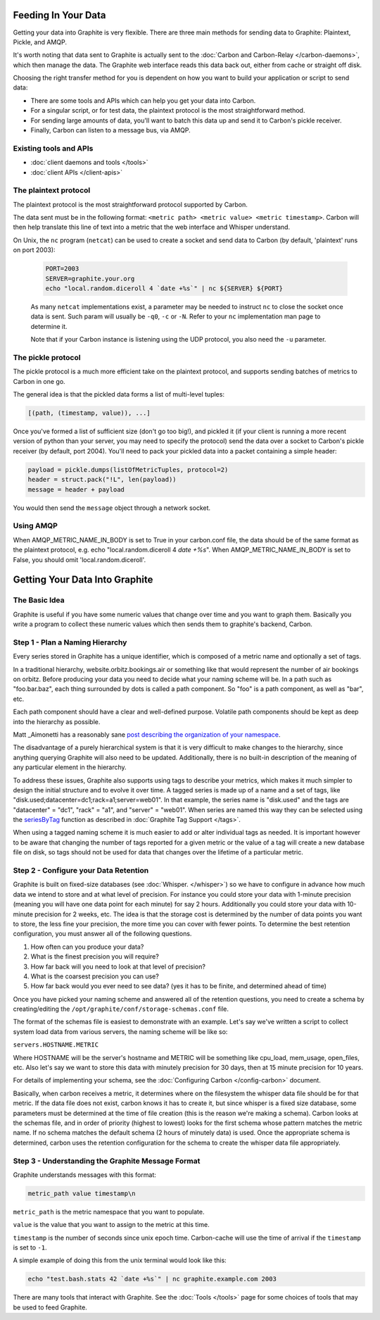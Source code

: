 Feeding In Your Data
====================
Getting your data into Graphite is very flexible. There are three main methods for sending data to Graphite: Plaintext, Pickle, and AMQP.

It's worth noting that data sent to Graphite is actually sent to the :doc:`Carbon and Carbon-Relay </carbon-daemons>`, which then manage the data. The Graphite web interface reads this data back out, either from cache or straight off disk.

Choosing the right transfer method for you is dependent on how you want to build your application or script to send data:

* There are some tools and APIs which can help you get your data into Carbon.

* For a singular script, or for test data, the plaintext protocol is the most straightforward method.

* For sending large amounts of data, you'll want to batch this data up and send it to Carbon's pickle receiver.

* Finally, Carbon can listen to a message bus, via AMQP.


Existing tools and APIs
-----------------------
* :doc:`client daemons and tools </tools>`
* :doc:`client APIs </client-apis>`


The plaintext protocol
----------------------
The plaintext protocol is the most straightforward protocol supported by Carbon.

The data sent must be in the following format: ``<metric path> <metric value> <metric timestamp>``. Carbon will then help translate this line of text into a metric that the web interface and Whisper understand.

On Unix, the ``nc`` program (``netcat``) can be used to create a socket and send data to Carbon (by default, 'plaintext' runs on port 2003):

  .. code-block:: none

   PORT=2003
   SERVER=graphite.your.org
   echo "local.random.diceroll 4 `date +%s`" | nc ${SERVER} ${PORT}
  
  As many ``netcat`` implementations exist, a parameter may be needed to instruct ``nc`` to close the socket once data is sent. Such param will usually be ``-q0``, ``-c`` or ``-N``. Refer to your ``nc`` implementation man page to determine it.
  
  Note that if your Carbon instance is listening using the UDP protocol, you also need the ``-u`` parameter.

The pickle protocol
-------------------
The pickle protocol is a much more efficient take on the plaintext protocol, and supports sending batches of metrics to Carbon in one go.

The general idea is that the pickled data forms a list of multi-level tuples:

.. code-block:: none

 [(path, (timestamp, value)), ...]

Once you've formed a list of sufficient size (don't go too big!), and pickled it (if your client is running a more recent version of python than your server, you may need to specify the protocol) send the data over a socket to Carbon's pickle receiver (by default, port 2004). You'll need to pack your pickled data into a packet containing a simple header:

.. code-block:: python

 payload = pickle.dumps(listOfMetricTuples, protocol=2)
 header = struct.pack("!L", len(payload))
 message = header + payload

You would then send the ``message`` object through a network socket.


Using AMQP
----------
When AMQP_METRIC_NAME_IN_BODY is set to True in your carbon.conf file, the data should be of the same format as the plaintext protocol, e.g. echo "local.random.diceroll 4 `date +%s`".
When AMQP_METRIC_NAME_IN_BODY is set to False, you should omit 'local.random.diceroll'.


Getting Your Data Into Graphite
===============================


The Basic Idea
--------------

Graphite is useful if you have some numeric values that change over time and you want to graph them. Basically you write a program to collect these numeric values which then sends them to graphite's backend, Carbon.


Step 1 - Plan a Naming Hierarchy
--------------------------------

Every series stored in Graphite has a unique identifier, which is composed of a metric name and optionally a set of tags.

In a traditional hierarchy, website.orbitz.bookings.air or something like that would represent the number of air bookings on orbitz. Before producing your data you need to decide what your naming scheme will be.  In a path such as "foo.bar.baz", each thing surrounded by dots is called a path component. So "foo" is a path component, as well as "bar", etc.

Each path component should have a clear and well-defined purpose.  Volatile path components should be kept as deep into the hierarchy as possible.

Matt _Aimonetti has a reasonably sane `post describing the organization of your namespace`__.

.. _Aimonetti: http://matt.aimonetti.net/posts/2013/06/26/practical-guide-to-graphite-monitoring/

__ Aimonetti_

The disadvantage of a purely hierarchical system is that it is very difficult to make changes to the hierarchy, since anything querying Graphite will also need to be updated.  Additionally, there is no built-in description of the meaning of any particular element in the hierarchy.

To address these issues, Graphite also supports using tags to describe your metrics, which makes it much simpler to design the initial structure and to evolve it over time.  A tagged series is made up of a name and a set of tags, like "disk.used;datacenter=dc1;rack=a1;server=web01".  In that example, the series name is "disk.used" and the tags are "datacenter" = "dc1", "rack" = "a1", and "server" = "web01".  When series are named this way they can be selected using the `seriesByTag <functions.html#graphite.render.functions.seriesByTag>`_ function as described in :doc:`Graphite Tag Support </tags>`.

When using a tagged naming scheme it is much easier to add or alter individual tags as needed.  It is important however to be aware that changing the number of tags reported for a given metric or the value of a tag will create a new database file on disk, so tags should not be used for data that changes over the lifetime of a particular metric.


Step 2 - Configure your Data Retention
--------------------------------------

Graphite is built on fixed-size databases (see :doc:`Whisper. </whisper>`) so we have to configure in advance how much data we intend to store and at what level of precision. For instance you could store your data with 1-minute precision (meaning you will have one data point for each minute) for say 2 hours. Additionally you could store your data with 10-minute precision for 2 weeks, etc. The idea is that the storage cost is determined by the number of data points you want to store, the less fine your precision, the more time you can cover with fewer points.
To determine the best retention configuration, you must answer all of the following questions.

1. How often can you produce your data?
2. What is the finest precision you will require?
3. How far back will you need to look at that level of precision?
4. What is the coarsest precision you can use?
5. How far back would you ever need to see data? (yes it has to be finite, and determined ahead of time)

Once you have picked your naming scheme and answered all of the retention questions, you need to create a schema by creating/editing the ``/opt/graphite/conf/storage-schemas.conf`` file.

The format of the schemas file is easiest to demonstrate with an example. Let's say we've written a script to collect system load data from various servers, the naming scheme will be like so:

``servers.HOSTNAME.METRIC``

Where HOSTNAME will be the server's hostname and METRIC will be something like cpu_load, mem_usage, open_files, etc. Also let's say we want to store this data with minutely precision for 30 days, then at 15 minute precision for 10 years.

For details of implementing your schema, see the :doc:`Configuring Carbon </config-carbon>` document.

Basically, when carbon receives a metric, it determines where on the filesystem the whisper data file should be for that metric. If the data file does not exist, carbon knows it has to create it, but since whisper is a fixed size database, some parameters must be determined at the time of file creation (this is the reason we're making a schema). Carbon looks at the schemas file, and in order of priority (highest to lowest) looks for the first schema whose pattern matches the metric name. If no schema matches the default schema (2 hours of minutely data) is used. Once the appropriate schema is determined, carbon uses the retention configuration for the schema to create the whisper data file appropriately.


Step 3 - Understanding the Graphite Message Format
--------------------------------------------------

Graphite understands messages with this format:

.. code-block:: none

    metric_path value timestamp\n

``metric_path`` is the metric namespace that you want to populate.

``value`` is the value that you want to assign to the metric at this time.

``timestamp`` is the number of seconds since unix epoch time. Carbon-cache will use the time of arrival if the ``timestamp`` is set to ``-1``.

A simple example of doing this from the unix terminal would look like this:

.. code-block:: none

    echo "test.bash.stats 42 `date +%s`" | nc graphite.example.com 2003

There are many tools that interact with Graphite.  See the :doc:`Tools </tools>` page for some choices of tools that may be used to feed Graphite.
